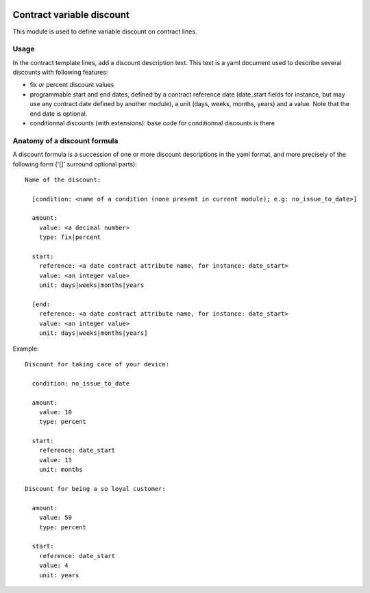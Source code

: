 .. image:: https://img.shields.io/badge/license-AGPL--3-blue.png
   :target: https://www.gnu.org/licenses/agpl
   :alt: License: AGPL-3

============================
 Contract variable discount
============================

This module is used to define variable discount on contract lines.


Usage
=====

In the contract template lines, add a discount description text. This
text is a yaml document used to describe several discounts with
following features:

- fix or percent discount values

- programmable start and end dates, defined by a contract reference
  date (date_start fields for instance, but may use any contract date
  defined by another module), a unit (days, weeks, months, years) and
  a value. Note that the end date is optional.

- conditionnal discounts (with extensions): base code for
  conditionnal discounts is there


Anatomy of a discount formula
=============================

A discount formula is a succession of one or more discount
descriptions in the yaml format, and more precisely of the following
form ('[]' surround optional parts)::

  Name of the discount:

    [condition: <name of a condition (none present in current module); e.g: no_issue_to_date>]

    amount:
      value: <a decimal number>
      type: fix|percent

    start:
      reference: <a date contract attribute name, for instance: date_start>
      value: <an integer value>
      unit: days|weeks|months|years

    [end:
      reference: <a date contract attribute name, for instance: date_start>
      value: <an integer value>
      unit: days|weeks|months|years]

Example::

  Discount for taking care of your device:

    condition: no_issue_to_date

    amount:
      value: 10
      type: percent

    start:
      reference: date_start
      value: 13
      unit: months

  Discount for being a so loyal customer:

    amount:
      value: 50
      type: percent

    start:
      reference: date_start
      value: 4
      unit: years
